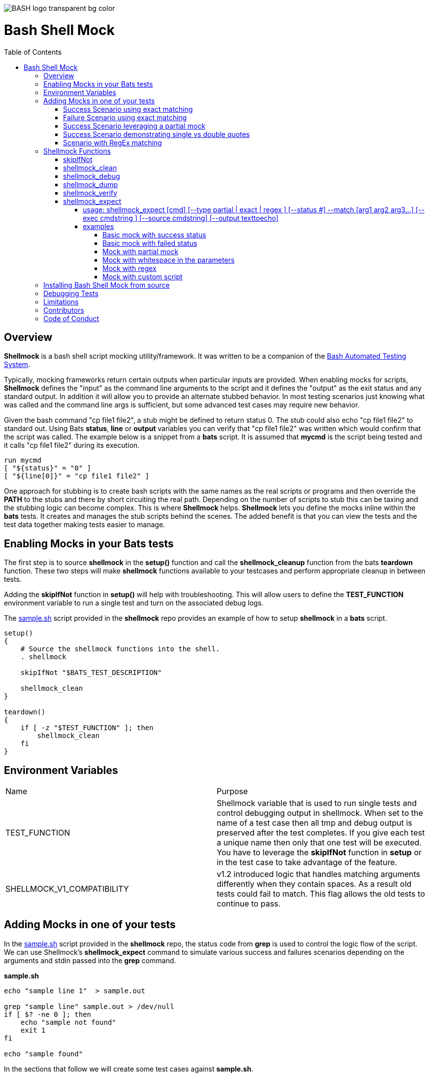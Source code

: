 :toc:
:toc-placement!:
:toc-position: left
:toclevels: 5
:source-highlighter: highlight
:imagesdir: images

[.text-center]
image::https://raw.githubusercontent.com/odb/official-bash-logo/master/assets/Logos/Identity/PNG/BASH_logo-transparent-bg-color.png[]

= Bash Shell Mock

toc::[]
// use additional conditions to support other environments and extensions
ifdef::env-github[:outfilesuffix: .adoc]

== Overview

**Shellmock** is a bash shell script mocking utility/framework.  It was written to be a companion of the https://github.com/bats-core/bats-core[Bash Automated Testing System].

Typically, mocking frameworks return certain outputs when particular inputs are provided.  When enabling mocks for scripts, **Shellmock** defines the "input" as the command line arguments to the script and it defines
the "output" as the exit status and any standard output. In addition it will allow you to provide an alternate stubbed behavior.  In most testing scenarios just knowing what was called and the command line args is sufficient, but some
 advanced test cases may require new behavior.

Given the bash command "cp file1 file2", a stub might be defined to return status 0.  The stub could also echo "cp file1 file2" to standard out.  Using Bats **status**, **line** or **output** variables
you can verify that "cp file1 file2" was written which would confirm that the script was called.  The example below is a snippet from a **bats** script. It is assumed that **mycmd** is the script being tested and it calls "cp file1 file2" during its execution.

```bats
run mycmd
[ "${status}" = "0" ]
[ "${line[0]}" = "cp file1 file2" ]
```

One approach for stubbing is to create bash scripts with the same names as the real scripts or programs and then override the **PATH** to the stubs and there by short circuiting the real path.  Depending on the number of scripts to stub this can be taxing and the stubbing logic can become complex.  This is where **Shellmock** helps.  **Shellmock** lets you define the mocks inline within the **bats** tests.  It creates and manages the stub scripts behind the scenes. The added benefit is that you can view the tests and the test data together making tests easier to manage.

== Enabling Mocks in your Bats tests

The first step is to source **shellmock** in the **setup()** function and call the **shellmock_cleanup** function from the bats **teardown** function.  These two steps will make **shellmock** functions available
to your testcases and perform appropriate cleanup in between tests.

Adding the **skipIfNot** function in **setup()** will help with troubleshooting.  This will allow
users to define the **TEST_FUNCTION** environment variable to run a single test and turn on the associated debug logs.

The link:sample-bats/sample.sh[sample.sh] script provided in the **shellmock** repo provides an example of how to setup **shellmock** in a **bats** script.
```bash

setup()
{
    # Source the shellmock functions into the shell.
    . shellmock

    skipIfNot "$BATS_TEST_DESCRIPTION"

    shellmock_clean
}

teardown()
{
    if [ -z "$TEST_FUNCTION" ]; then
        shellmock_clean
    fi
}

```

== Environment Variables
|===
| Name | Purpose
| TEST_FUNCTION | Shellmock variable that is used to run single tests and control debugging output in shellmock. When
set to the name of a test case then all tmp and debug output is
preserved after the test completes.  If you give each test a unique name then only that one test will be executed.  You have to leverage the **skipIfNot** function in **setup** or in the
test case to take advantage of the feature.
| SHELLMOCK_V1_COMPATIBILITY | v1.2 introduced logic that handles matching
arguments differently when they contain spaces.  As a result old tests
could fail to match.  This flag allows the old tests to continue to pass.
|===

== Adding Mocks in one of your tests

In the link:sample-bats/sample.sh[sample.sh] script provided in the **shellmock** repo, the status code from **grep** is used to control the logic flow of the script.  We can use Shellmock's **shellmock_expect** command to simulate various success and failures scenarios depending on the arguments and stdin passed into the **grep** command.

**sample.sh**
```bash
echo "sample line 1"  > sample.out

grep "sample line" sample.out > /dev/null
if [ $? -ne 0 ]; then
    echo "sample not found"
    exit 1
fi

echo "sample found"
```

In the sections that follow we will create some test cases against **sample.sh**.

=== Success Scenario using exact matching
This testcase is simply using bats and calling the real **grep** command.  No mocking was involved.  This was included to
show that testcases can be a mixture of mocks and real commands.

```bash
@test "sample.sh-success" {

    run ./sample.sh

    [ "$status" = "0" ]

    # Validate using lines array.
    [ "${lines[0]}" = "sample found" ]

    # Optionally since this is a single line you can use $output
    [ "$output" = "sample found" ]

}
```

=== Failure Scenario using exact matching
In this failure scenario we are creating a stub that will return a status of 1 if the input arguments to **grep** is called as below:

```
grep "sample line" sample.out.

or

grep 'sample line' sample.out

NOTE: These will look the same in the stub's input args.
```

The testcase is using the default match type which is an exact match.

```bash
@test "sample.sh-failure" {


    shellmock_expect grep --status 1 --match '"sample line" sample.out'

    shellmock_debug "starting the test"

    run ./sample.sh

    # Only significant when debugging is occurring it captures bats variables to output files
    # to make it easier to see what you are missing.
    shellmock_dump

    [ "$status" = "1" ]
    [ "$output" = "sample not found" ]

    # called to create the capture array to allow expect verifications.
    shellmock_verify
    [ "${capture[0]}" = 'grep-stub "sample line" sample.out' ]

}
```

After the status and output of the script has been validated as needed, then the final piece is to verify that all of the expected mocks were called. The function **shellmock_verify** reads the **shellmock.out** file which contains a record
of all mock invocations.  The lines of the file are written to an array variable called **capture**.

NOTE: Arguments that contain quotes in them were a challenge.  The scripting cannot tell the difference between single or double quotes.
Therefore when single quotes are specified in the matching then **shellmock** converts them to double quotes.  The capture output will contain double quotes even if
the original script was called with single quotes.

The original version 1 did not make any distinction and this new feature was added in v2.  In v1 no quotes would appear in the verification output.  It would appear like three arguments instead of two.

=== Success Scenario leveraging a partial mock
In this test scenario we are only matching one of the arguments: "sample line".  Any filename could be passed and still match the mock.

```bash
@test "sample.sh-success-partial-mock" {

    shellmock_expect grep --status 0 --type partial --match '"sample line"'

    run ./sample.sh

    shellmock_dump

    [ "$status" = "0" ]

    # Validate using lines array.
    [ "${lines[0]}" = "sample found" ]

    # Optionally since this is a single line you can use $output
    [ "$output" = "sample found" ]

    shellmock_verify
    [ "${#capture[@]}" = "1" ]
    [ "${capture[0]}" = 'grep-stub "sample line" sample.out' ]

}
```

=== Success Scenario demonstrating single vs double quotes
This testcase is the same as the one above except that single quotes where
used around the argument.

```bash
@test "sample.sh-success-partial-mock-with-single-quotes" {

    shellmock_expect grep --status 0 --type partial --match "'sample line'"

    run ./sample.sh

    shellmock_dump

    [ "$status" = "0" ]

    # Validate using lines array.
    [ "${lines[0]}" = "sample found" ]

    # Optionally since this is a single line you can use $output
    [ "$output" = "sample found" ]

    shellmock_verify
    [ "${#capture[@]}" = "1" ]

    # Note that it is "sample line" in the capture output.
    [ "${capture[0]}" = 'grep-stub "sample line" sample.out' ]

}
```

=== Scenario with RegEx matching
This scenario was easier to show just using grep directly from the bats file.
I created two mocks for grep, one with file names that start with 's' and one with
file names starting with 'b'.  There two mocks return 0 and 1 respectively.

```bash
@test "sample.sh-mock-with-regex" {

    shellmock_expect grep --status 0 --type regex --match '"sample line" s.*'
    shellmock_expect grep --status 1 --type regex --match '"sample line" b.*'

    # The first two patterns leverage the first mock.
    run grep "sample line" sample.out
    [ "$status" = "0" ]

    run grep "sample line" sample1.out
    [ "$status" = "0" ]

    # These two patterns leverage the second mock.
    run grep "sample line" bfile.out
    [ "$status" = "1" ]

    run grep "sample line" bats.out
    [ "$status" = "1" ]

    shellmock_dump

    shellmock_verify
    [ "${#capture[@]}" = "4" ]
    [ "${capture[0]}" = 'grep-stub "sample line" sample.out' ]
    [ "${capture[1]}" = 'grep-stub "sample line" sample1.out' ]
    [ "${capture[2]}" = 'grep-stub "sample line" bfile.out' ]
    [ "${capture[3]}" = 'grep-stub "sample line" bats.out' ]

}
```
To see a demonstration of the sample tests running, you will first need to install **shellmock** as described later and then follow the steps below.

```
cd sample-bats
bats sample.bats
```

You should expect to see output as follows:
```
 ✓ sample.sh-success
 ✓ sample.sh-failure
 ✓ sample.sh-success-partial-mock
 ✓ sample.sh-success-partial-mock-with-single-quotes
 ✓ sample.sh-mock-with-regex

5 tests, 0 failures

```
== Shellmock Functions

=== skipIfNot

**skipIfNot** is a very useful function that would be a great addition to **bats** itself.  There is currently a PR against **bats** for this ability.   For now I have included this function in **shellmock**.  This function will allow you to target particular tests while excluding others.
To use it you must define an environment variable called **TEST_FUNCTION**.

**TEST_FUNCTION** may contain one or more test names delimited by a pipe.  In the example below only tests "sample.sh failure" and "sample.sh success" would be executed.  All others would be skipped.

```bash
$export TEST_FUNCTION="sample.sh-failure|sample.sh-success"
```

The next step is to instrument the tests with **skipIfNot**.  **skipIfNot** requires one parameter which is the test name. The recommended approach is to add **skipIfNot** to the **setup** function and leverage the **BATS_TEST_DESCRIPTION** variable.  Alternatively, you
can instrument each function with **skipIfNot** and pass in any alias for the test name you like.

```bash
setup()
{
    # Source the shellmock functions into the shell.
    . ../bin/shellmock

    skipIfNot "$BATS_TEST_DESCRIPTION"

    shellmock_clean
}

@test "sample.sh-failure" {

.
.
.

}
```


=== shellmock_clean

**shellmock_clean** cleans up various temp files used by **shellmock**:

- the **tmpstubs** directory - that is used to store stub data and scripts
- **shellmock.out** - lists every stub call made
- **shellmock.err** - lists errors encountered the stubs (ie not match found)

This command should be placed in the **setup** and **teardown** functions.  To aid in troubleshooting, I typically recommend only calling it if **TEST_FUNCTION** is not set.  This keeps stubs scripts and data from being deleted and allows you to
investigate issues easier.

A useful practice is to place the cleanup in an if statement and ignore cleanup if the
TEST_FUNCTION variable is set or some other debug variable.
This allows you to have debugging access to the shellmock temp files
for troubleshooting tests.

=== shellmock_debug

**shellmock_debug** provides a means to capture output statement that might
help troubleshoot testing issues.

It can be used in the shellmock script or in your bats scripts if useful.

The output is captured in shellmock-debut.out and will only be available if
TEST_FUNCTION is set.

=== shellmock_dump

**shellmock_dump** can prove quite useful to troubleshoot testing issues. It
will dump the contains of the **bats** **$lines** variable which basically equates to
any standard out that has been generated by the script under test.

The output is captured in shellmock-debug.out and will only be available if
**TEST_FUNCTION** is set.

=== shellmock_verify

**shellmock_verify** converts all **shellmock.out** lines into a variable array called **capture**.  This allows testers to verify which stubs were called and in what order.

```bash
@test "sample.sh-failure" {
.
.
.
    shellmock_verify
    [ "${capture[0]}" = "some-stub arg1 arg2" ]
    [ "${capture[1]}" = "some-stub2 arg1 arg2" ]
}
```

=== shellmock_expect

**shellmock_expect** allows you specify the command to be mocked and how the function should be mocked.  The behavior can be in terms of status code, output to echo or a custom
behavior that you provide.

==== usage: shellmock_expect [cmd] [--type partial | exact | regex ] [--status #] --match [arg1 arg2 arg3...] [--exec cmdstring ] [--source cmdstring] [--output texttoecho]

|===
|**Item**|**Description**|**Required?**
|cmd|unix command to mock|Yes.
|--type|Type of match **partial** or **exact** or **regex**|No. Defaults to **exact**
|--match|Arguments passed to cmd that indicate a match to mock.|Yes.
|--exec|Command string to execute for custom behavior.|No.
|--source|Command string to source.|No.
|--output|Text string to echo if there is a match.|No.
|--status|status code to return|No. Defaults to 0
|===

**shellmock_expect** supports returning a single or multiple responses for a given match criteria.  The responses will be returned in the order defined.  Once all response are seen the last response will be returned indefinitely.

==== examples

These examples assume that the "grep string1 file1" is the unix command being mocked to be used in other scripts under test. For
simplicity of understanding, I am calling the **grep** command directly from bats to show what the behavior would look like.

===== Basic mock with success status
This example mocks **grep** to return a 0 status when the input is "string1 file1".
In order to verify that the function was called you would need to use **shellmock_verify** and do a comparison.

```bash
shellmock_expect grep --match "string1 file2"

run grep string1 file2
[ "$status" = "0" ]

shellmock_verify
[ "${capture[@]} = 1 ]
[ "${capture[0]} = "grep-stub string1 file2" ]

```

===== Basic mock with failed status

This scenario show a status of 1 being returned for the same inputs.

```bash
shellmock_expect grep --status 1 --match "string1 file2"

run grep string1 file2
[ "$status" = "1" ]

shellmock_verify
[ "${capture[@]} = 1 ]
[ "${capture[0]} = "grep-stub string1 file2" ]

```

===== Mock with partial mock

If the **grep** command is run it will return a status 0 if arg1 is "string1" regardless of the rest of the args. Use **shellmock_verify** verify each invocation if desired.

```bash
shellmock_expect grep --status 0 --type partial --match string1

run grep string1 file2
[ "$status" = "0" ]

run grep string1 file3
[ "$status" = "0" ]

shellmock_verify
[ "${capture[@]} = 2 ]
[ "${capture[0]} = "grep-stub string1 file2" ]
[ "${capture[1]} = "grep-stub string1 file3" ]

```

===== Mock with whitespace in the parameters

If the **grep** command is run by the script under test it will return a status 0 if arg1 is "string1" regardless of the rest of the args.  In order
to verify that the function was called you would need to use **shellmock_verify** and do a comparison.

If the --match argument were "'string1 string2' file", where the double quotes and single quotes are
swapped, then shellmock treats the string as if it were '"string1 string2" file'.

```bash
shellmock_expect grep --status 0 --type partial --match '"string1 string2"'

run grep "string1 string2" file2
[ "$status" = "0" ]

run grep "string1 string2" file3
[ "$status" = "0" ]

shellmock_verify
[ "${capture[@]} = 2 ]
[ "${capture[0]} = 'grep-stub "string1 string2" file2' ]
[ "${capture[1]} = 'grep-stub "string1 string2" file3' ]

```

===== Mock with regex
This example shows the use of regex match type.

The regular expression is evaluated by the *AWK* command.  Refer to *AWK* documentation for details. Any *AWK*
special characters will need to be escaped in the match criteria.

```bash
shellmock_expect grep --status 0 --type regex --match "s.* f.*"

run grep string1 file2
[ "$status" = "0" ]

run grep string1 file3
[ "$status" = "0" ]

shellmock_verify
[ "${capture[0]} = "grep-stub string1 file2" ]
[ "${capture[1]} = "grep-stub string1 file3" ]

```

===== Mock with custom script

If the **grep** command is run by a script under test it will return a status 0 if arg1 is "string1" and arg2 is "file1".  It will also write "mycustom string1 file1" to stdout.  The use of the {}
in the --exec script will cause any arguments passed to the mocked script to be expanded in place of the braces as seen below.

For this example you can verify the **status**, the **output**/**line**, and the **capture** variables.

```bash
    shellmock_expect grep --status 0 --type partial --match "string1" --exec "echo mycustom {}"

    run grep string1 file1

    shellmock_dump
    [ "$status" = "0" ]
    [ "${lines[0]}" = "mycustom string1 file1" ]

    run grep string1 file2
    shellmock_dump
    [ "$status" = "0" ]
    [ "${lines[0]}" = "mycustom string1 file2" ]

    shellmock_verify
    [ "${#capture[@]}" = "2" ]
    [ "${capture[0]}" = 'grep-stub string1 file1' ]
    [ "${capture[1]}" = 'grep-stub string1 file2' ]

```

This example shows the use of **echo** as the script, however, it could also be any user defined script that you
want in place of the mocked command.  The {} braces are a way to forward arguments from the mock script into your script.

== Installing Bash Shell Mock from source

Check out a copy of the **shellmock** repository. Then, either add the **shellmock**
`bin` directory to your `$PATH`, or run the provided `install.sh`
command with the location to the prefix in which you want to install
**Shellmock**. For example, to install Bats into `/usr/local`,

    $ git clone [repository_url]
    $ cd bash_shell_mock
    $ ./install.sh /usr/local

Note that you may need to run `install.sh` with `sudo` if you do not
have permission to write to the installation prefix.

== Debugging Tests

If the **shellmock_clean** function is short circuited then the temp files will remain.

shellmock.out contains all of the mock commands that have been run and is used by the
**shellmock_verify** command.

If you following the sample and set TEST_FUNCTION then the tmpstubs directory will remain and not be cleaned up.  Inside that
directory you will find err out and debug files.

For each file there will be two .tmp data files:

- shellmock.out - shows which mocks were executed and their parameters
- shellmock.err - shows the results of the matches
- shellmock-debug.out - shows the results of what would have been sent to standard out array $lines which bats also allows you to match on.
- *.playback.capture.tmp - shows defines each of the expectations.  There will be on of these files for every mocked script.
- *.playback.state.tmp - keeps track of multiple responses for the same mock

== Limitations

The **Shellmock** mocking approach does have impact on how write your scripts.  The key to using any mocking in unix scripts is that the scripts must be reached via the PATH variable and you can not use
full or relative pathing to the script.  **Shellmock** uses the PATH variable to short circuit calling the "real" script or program.

== Contributors
We welcome Your interest in Capital One’s Open Source Projects (the “Project”). Any Contributor to the Project must accept and sign an Agreement indicating agreement to the license terms below. Except for the license granted in this Agreement to Capital One and to recipients of software distributed by Capital One, You reserve all right, title, and interest in and to Your Contributions; this Agreement does not impact Your rights to use Your own Contributions for any other purpose.

https://docs.google.com/forms/d/19LpBBjykHPox18vrZvBbZUcK6gQTj7qv1O5hCduAZFU/viewform[Sign the Individual Agreement]

https://docs.google.com/forms/d/e/1FAIpQLSeAbobIPLCVZD_ccgtMWBDAcN68oqbAJBQyDTSAQ1AkYuCp_g/viewform?usp=send_form[Sign the Corporate Agreement]

== Code of Conduct
This project adheres to the https://developer.capitalone.com/resources/code-of-conduct[Open Code of Conduct]. By participating, you are expected to honor this code.
